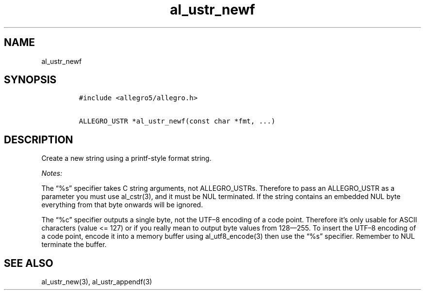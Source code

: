 .TH al_ustr_newf 3 "" "Allegro reference manual"
.SH NAME
.PP
al_ustr_newf
.SH SYNOPSIS
.IP
.nf
\f[C]
#include\ <allegro5/allegro.h>

ALLEGRO_USTR\ *al_ustr_newf(const\ char\ *fmt,\ ...)
\f[]
.fi
.SH DESCRIPTION
.PP
Create a new string using a printf-style format string.
.PP
\f[I]Notes:\f[]
.PP
The \[lq]%s\[rq] specifier takes C string arguments, not
ALLEGRO_USTRs.
Therefore to pass an ALLEGRO_USTR as a parameter you must use
al_cstr(3), and it must be NUL terminated.
If the string contains an embedded NUL byte everything from that
byte onwards will be ignored.
.PP
The \[lq]%c\[rq] specifier outputs a single byte, not the UTF\[en]8
encoding of a code point.
Therefore it's only usable for ASCII characters (value <= 127) or
if you really mean to output byte values from 128\[em]255.
To insert the UTF\[en]8 encoding of a code point, encode it into a
memory buffer using al_utf8_encode(3) then use the \[lq]%s\[rq]
specifier.
Remember to NUL terminate the buffer.
.SH SEE ALSO
.PP
al_ustr_new(3), al_ustr_appendf(3)
